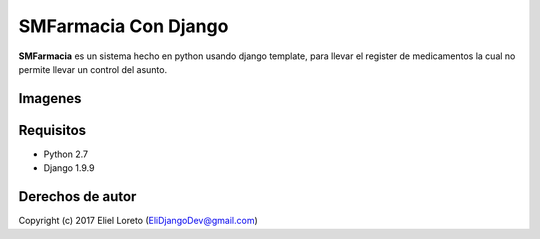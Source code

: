 SMFarmacia Con Django
############################

.. _descripción:

**SMFarmacia** es un sistema hecho en python usando django template, para llevar el register de medicamentos la cual no permite llevar un
control del asunto.

Imagenes
========
.. _Front Del Sistema:
.. image:: https://s5.postimg.org/hkeg4l193/Captura_de_pantalla_44.png

Requisitos
==========

- Python 2.7
- Django 1.9.9

Derechos de autor
=================

Copyright (c) 2017 Eliel Loreto (EliDjangoDev@gmail.com)
    
.. _YouTube: https://www.youtube.com/channel/UCb9ZS5SioGNAwWOEqA9_Ymw 
.. _github: https://github.com/Elidjango/SInterWeb
